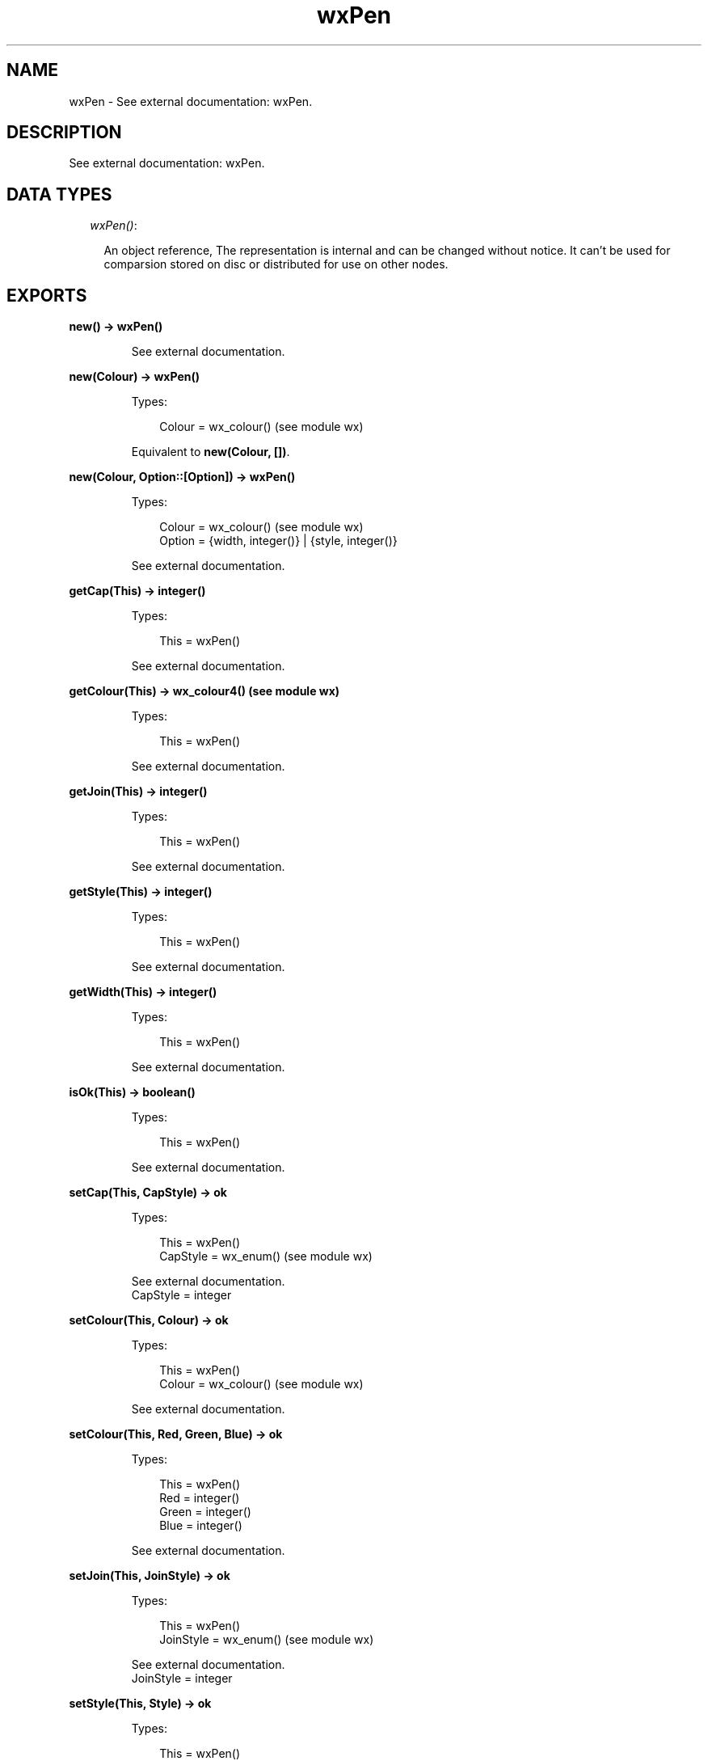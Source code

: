 .TH wxPen 3 "wx 1.3.2" "" "Erlang Module Definition"
.SH NAME
wxPen \- See external documentation: wxPen.
.SH DESCRIPTION
.LP
See external documentation: wxPen\&.
.SH "DATA TYPES"

.RS 2
.TP 2
.B
\fIwxPen()\fR\&:

.RS 2
.LP
An object reference, The representation is internal and can be changed without notice\&. It can\&'t be used for comparsion stored on disc or distributed for use on other nodes\&.
.RE
.RE
.SH EXPORTS
.LP
.B
new() -> wxPen()
.br
.RS
.LP
See external documentation\&.
.RE
.LP
.B
new(Colour) -> wxPen()
.br
.RS
.LP
Types:

.RS 3
Colour = wx_colour() (see module wx)
.br
.RE
.RE
.RS
.LP
Equivalent to \fBnew(Colour, [])\fR\&\&.
.RE
.LP
.B
new(Colour, Option::[Option]) -> wxPen()
.br
.RS
.LP
Types:

.RS 3
Colour = wx_colour() (see module wx)
.br
Option = {width, integer()} | {style, integer()}
.br
.RE
.RE
.RS
.LP
See external documentation\&.
.RE
.LP
.B
getCap(This) -> integer()
.br
.RS
.LP
Types:

.RS 3
This = wxPen()
.br
.RE
.RE
.RS
.LP
See external documentation\&.
.RE
.LP
.B
getColour(This) -> wx_colour4() (see module wx)
.br
.RS
.LP
Types:

.RS 3
This = wxPen()
.br
.RE
.RE
.RS
.LP
See external documentation\&.
.RE
.LP
.B
getJoin(This) -> integer()
.br
.RS
.LP
Types:

.RS 3
This = wxPen()
.br
.RE
.RE
.RS
.LP
See external documentation\&.
.RE
.LP
.B
getStyle(This) -> integer()
.br
.RS
.LP
Types:

.RS 3
This = wxPen()
.br
.RE
.RE
.RS
.LP
See external documentation\&.
.RE
.LP
.B
getWidth(This) -> integer()
.br
.RS
.LP
Types:

.RS 3
This = wxPen()
.br
.RE
.RE
.RS
.LP
See external documentation\&.
.RE
.LP
.B
isOk(This) -> boolean()
.br
.RS
.LP
Types:

.RS 3
This = wxPen()
.br
.RE
.RE
.RS
.LP
See external documentation\&.
.RE
.LP
.B
setCap(This, CapStyle) -> ok
.br
.RS
.LP
Types:

.RS 3
This = wxPen()
.br
CapStyle = wx_enum() (see module wx)
.br
.RE
.RE
.RS
.LP
See external documentation\&. 
.br
CapStyle = integer
.RE
.LP
.B
setColour(This, Colour) -> ok
.br
.RS
.LP
Types:

.RS 3
This = wxPen()
.br
Colour = wx_colour() (see module wx)
.br
.RE
.RE
.RS
.LP
See external documentation\&.
.RE
.LP
.B
setColour(This, Red, Green, Blue) -> ok
.br
.RS
.LP
Types:

.RS 3
This = wxPen()
.br
Red = integer()
.br
Green = integer()
.br
Blue = integer()
.br
.RE
.RE
.RS
.LP
See external documentation\&.
.RE
.LP
.B
setJoin(This, JoinStyle) -> ok
.br
.RS
.LP
Types:

.RS 3
This = wxPen()
.br
JoinStyle = wx_enum() (see module wx)
.br
.RE
.RE
.RS
.LP
See external documentation\&. 
.br
JoinStyle = integer
.RE
.LP
.B
setStyle(This, Style) -> ok
.br
.RS
.LP
Types:

.RS 3
This = wxPen()
.br
Style = integer()
.br
.RE
.RE
.RS
.LP
See external documentation\&.
.RE
.LP
.B
setWidth(This, Width) -> ok
.br
.RS
.LP
Types:

.RS 3
This = wxPen()
.br
Width = integer()
.br
.RE
.RE
.RS
.LP
See external documentation\&.
.RE
.LP
.B
destroy(This::wxPen()) -> ok
.br
.RS
.LP
Destroys this object, do not use object again
.RE
.SH AUTHORS
.LP

.I
<>